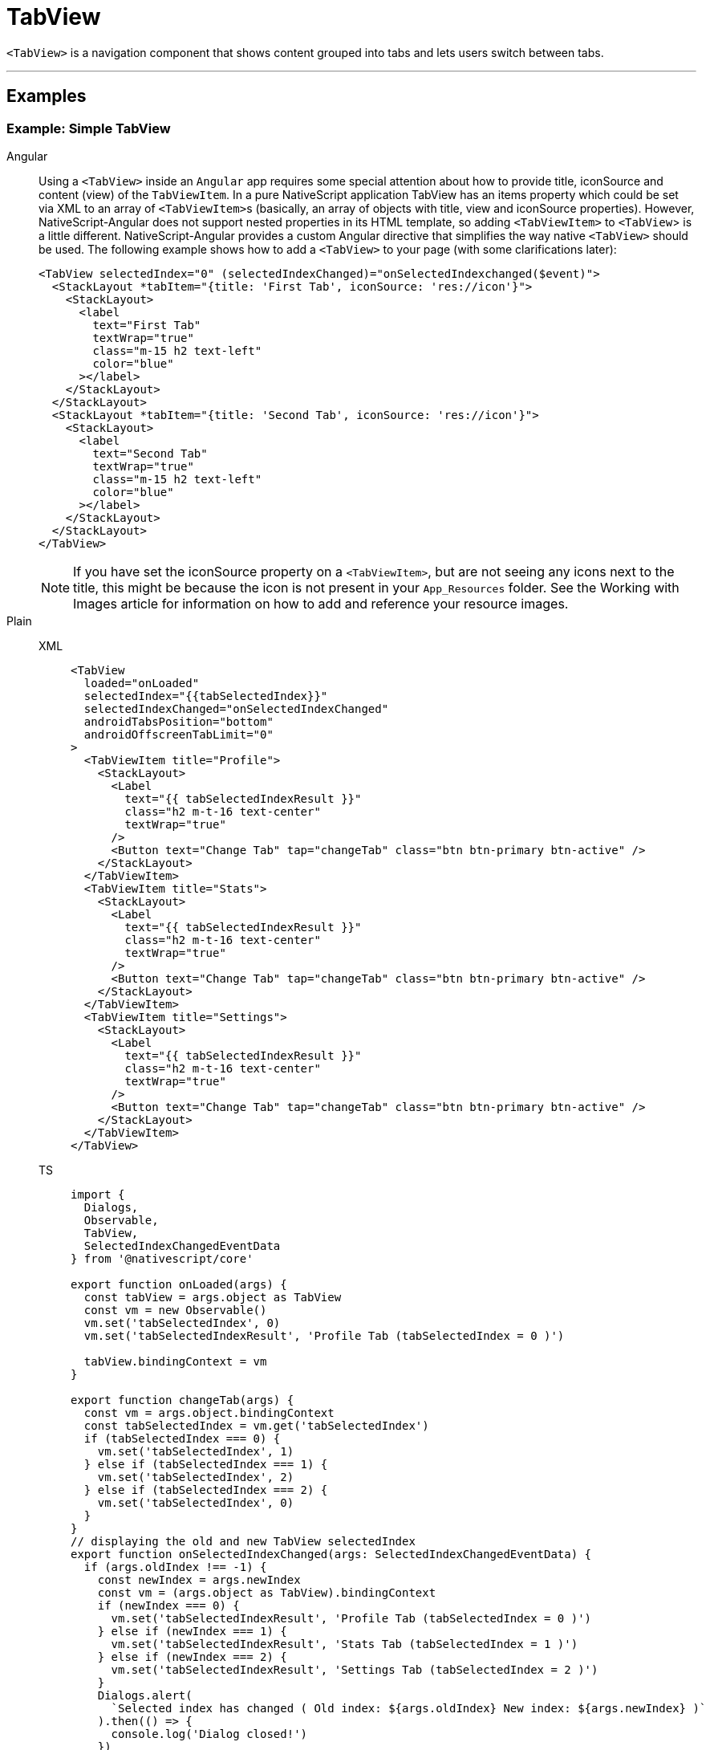 = TabView

`<TabView>` is a navigation component that shows content grouped into tabs and lets users switch between tabs.

'''
== Examples

=== Example: Simple TabView

[tabs]
====
Angular::
+
Using a `<TabView>` inside an `Angular` app requires some special attention about how to provide title, iconSource and content (view) of the `TabViewItem`.
In a pure NativeScript application TabView has an items property which could be set via XML to an array of ``<TabViewItem>``s (basically, an array of objects with title, view and iconSource properties).
However, NativeScript-Angular does not support nested properties in its HTML template, so adding `<TabViewItem>` to `<TabView`> is a little different.
NativeScript-Angular provides a custom Angular directive that simplifies the way native `<TabView>` should be used.
The following example shows how to add a `<TabView>` to your page (with some clarifications later):
+
[,html]
----
<TabView selectedIndex="0" (selectedIndexChanged)="onSelectedIndexchanged($event)">
  <StackLayout *tabItem="{title: 'First Tab', iconSource: 'res://icon'}">
    <StackLayout>
      <label
        text="First Tab"
        textWrap="true"
        class="m-15 h2 text-left"
        color="blue"
      ></label>
    </StackLayout>
  </StackLayout>
  <StackLayout *tabItem="{title: 'Second Tab', iconSource: 'res://icon'}">
    <StackLayout>
      <label
        text="Second Tab"
        textWrap="true"
        class="m-15 h2 text-left"
        color="blue"
      ></label>
    </StackLayout>
  </StackLayout>
</TabView>
----
+
[NOTE]
======
If you have set the iconSource property on a `<TabViewItem>`, but are not seeing any icons next to the title, this might be because the icon is not present in your `App_Resources` folder.
See the Working with Images article for information on how to add and reference your resource images.
======

Plain::
+
[tabs]
======
XML::
+
[,xml]
----
<TabView
  loaded="onLoaded"
  selectedIndex="{{tabSelectedIndex}}"
  selectedIndexChanged="onSelectedIndexChanged"
  androidTabsPosition="bottom"
  androidOffscreenTabLimit="0"
>
  <TabViewItem title="Profile">
    <StackLayout>
      <Label
        text="{{ tabSelectedIndexResult }}"
        class="h2 m-t-16 text-center"
        textWrap="true"
      />
      <Button text="Change Tab" tap="changeTab" class="btn btn-primary btn-active" />
    </StackLayout>
  </TabViewItem>
  <TabViewItem title="Stats">
    <StackLayout>
      <Label
        text="{{ tabSelectedIndexResult }}"
        class="h2 m-t-16 text-center"
        textWrap="true"
      />
      <Button text="Change Tab" tap="changeTab" class="btn btn-primary btn-active" />
    </StackLayout>
  </TabViewItem>
  <TabViewItem title="Settings">
    <StackLayout>
      <Label
        text="{{ tabSelectedIndexResult }}"
        class="h2 m-t-16 text-center"
        textWrap="true"
      />
      <Button text="Change Tab" tap="changeTab" class="btn btn-primary btn-active" />
    </StackLayout>
  </TabViewItem>
</TabView>
----

TS::
+
[,ts]
----
import {
  Dialogs,
  Observable,
  TabView,
  SelectedIndexChangedEventData
} from '@nativescript/core'

export function onLoaded(args) {
  const tabView = args.object as TabView
  const vm = new Observable()
  vm.set('tabSelectedIndex', 0)
  vm.set('tabSelectedIndexResult', 'Profile Tab (tabSelectedIndex = 0 )')

  tabView.bindingContext = vm
}

export function changeTab(args) {
  const vm = args.object.bindingContext
  const tabSelectedIndex = vm.get('tabSelectedIndex')
  if (tabSelectedIndex === 0) {
    vm.set('tabSelectedIndex', 1)
  } else if (tabSelectedIndex === 1) {
    vm.set('tabSelectedIndex', 2)
  } else if (tabSelectedIndex === 2) {
    vm.set('tabSelectedIndex', 0)
  }
}
// displaying the old and new TabView selectedIndex
export function onSelectedIndexChanged(args: SelectedIndexChangedEventData) {
  if (args.oldIndex !== -1) {
    const newIndex = args.newIndex
    const vm = (args.object as TabView).bindingContext
    if (newIndex === 0) {
      vm.set('tabSelectedIndexResult', 'Profile Tab (tabSelectedIndex = 0 )')
    } else if (newIndex === 1) {
      vm.set('tabSelectedIndexResult', 'Stats Tab (tabSelectedIndex = 1 )')
    } else if (newIndex === 2) {
      vm.set('tabSelectedIndexResult', 'Settings Tab (tabSelectedIndex = 2 )')
    }
    Dialogs.alert(
      `Selected index has changed ( Old index: ${args.oldIndex} New index: ${args.newIndex} )`
    ).then(() => {
      console.log('Dialog closed!')
    })
  }
}
----
======

React::
+
[,tsx]
----
import { SelectedIndexChangedEventData } from '@nativescript/core'
;<tabView
  selectedIndex={selectedIndex}
  onSelectedIndexChange={(args: SelectedIndexChangedEventData) => {
    const { oldIndex, newIndex } = args
    console.log(`Changed from tab index ${oldIndex} -> ${newIndex}.`)
  }}
>
  <tabViewItem nodeRole="items" title="Tab 1">
    <label text="Content for Tab 1" />
  </tabViewItem>
  <tabViewItem nodeRole="items" title="Tab 2">
    <label text="Content for Tab 2" />
  </tabViewItem>
</tabView>
----

Svelte::
+
[tabs]
=======
TSX::
+
[,js]
----
<tabView selectedIndex="{selectedIndex}" on:selectedIndexChange="{indexChange}">
  <tabViewItem title="Tab 1">
    <label text="Content for Tab 1" />
  </tabViewItem>

  <tabViewItem title="Tab 2">
    <label text="Content for Tab 2" />
  </tabViewItem>
</tabView>
----
JavaScript::
+
[,js]
----
function indexChange(event) {
  let newIndex = event.value
  console.log('Current tab index: ' + newIndex)
}
----
=======

Vue::
+
[tabs]
=========
HTML::
+
[,html]
----
<TabView :selectedIndex="selectedIndex" @selectedIndexChange="indexChange">
  <TabViewItem title="Tab 1">
    <label text="Content for Tab 1" />
  </TabViewItem>
  <TabViewItem title="Tab 2">
    <label text="Content for Tab 2" />
  </TabViewItem>
</TabView>
----

JavaScript::
+
[,js]
----
methods: {
  indexChange: function(args) {
      let newIndex = args.value
      console.log('Current tab index: ' + newIndex)
  }
}
----
=========
====

[NOTE]
====
Currently, `TabViewItem` expects a single child element.
In most cases, you might want to wrap your content in a layout.
====

=== Example: Adding icons to tabs

[tabs]
====
Vue::
+
[,html]
----
<TabView :selectedIndex="selectedIndex" iosIconRenderingMode="alwaysOriginal">
  <TabViewItem title="Tab 1" iconSource="~/images/icon.png">
    <label text="Content for Tab 1" />
  </TabViewItem>
  <TabViewItem title="Tab 2" iconSource="~/images/icon.png">
    <label text="Content for Tab 2" />
  </TabViewItem>
</TabView>
----

Svelte::
+
[,tsx]
----
<tabView selectedIndex="{selectedIndex}" iosIconRenderingMode="alwaysOriginal">
  <tabViewItem title="Tab 1" iconSource="~/images/icon.png">
    <label text="Content for Tab 1" />
  </tabViewItem>
  <tabViewItem title="Tab 2" iconSource="~/images/icon.png">
    <label text="Content for Tab 2" />
  </tabViewItem>
</tabView>
----

React::
+
[,tsx]
----
<tabView selectedIndex={selectedIndex} iosIconRenderingMode="alwaysOriginal">
  <tabViewItem nodeRole="items" title="Tab 1" iconSource="~/images/icon.png">
    <label text="Content for Tab 1" />
  </tabViewItem>
  <tabViewItem nodeRole="items" title="Tab 2" iconSource="~/images/icon.png">
    <label text="Content for Tab 2" />
  </tabViewItem>
</tabView>
----
====

// TODO: examples in all flavors

[TIP]
====
You can use images for tab icons instead of icon fonts.
For more information about how to control the size of icons, see https://v7.docs.nativescript.org/ui/image-resources[Working with image from resource folders].
====

// TODO: fix v7 links

== Styling

The `TabView` component has the following unique styling properties:

* `tabTextColor` (corresponding CSS property `tab-text-color` ) - Changes the text color for the tabs.
* `selectedTabTextColor` (corresponding CSS property `selected-tab-text-color` ) - Changes the color of the text for the selected tab.
* `tabBackgroundColor` (corresponding CSS property `tab-background-color`) - Sets the background color of the tabs.
* `tabTextFontSize` (corresponding CSS property `tab-text-font-size`) - Sets the font size of the tabs.
* `textTransform` (corresponding CSS property `text-transform`) - Sets the text transform individually for every `TabViewItem`.
Value options: `capitalize`, `lowercase`, `none`, and `uppercase`.
* `androidSelectedTabHighlightColor`^android specific property^ (corresponding CSS property `android-selected-tab-highlight-color`) - Sets the underline color of the tabs in Android.

== Props

|===
| Name | Type | Description

| `selectedIndex`
| `Number`
| Gets or sets the currently selected tab.
Default is `0`.

| `tabTextColor`
| `Color`
| (Style property) Gets or sets the text color of the tab titles.

| `tabTextFontSize`
| `Color`
| Gets or sets the font size of the tab titles.

| `tabBackgroundColor`
| `Color`
| (Style property) Gets or sets the background color of the tabs.

| `selectedTabTextColor`
| `Color`
| (Style property) Gets or sets the text color of the selected tab title.

| `androidTabsPosition`
| `String`
| Sets the position of the TabView in Android platform + Valid values: `top` or `bottom`.

| `androidOffscreenTabLimit`
| `number`
| Gets or sets the number of tabs that should be retained to either side of the current tab in the view hierarchy in an idle state.

| `androidSelectedTabHighlightColor`
| `Color`
| Gets or sets the color of the horizontal line drawn below the currently selected tab on Android.

| `iosIconRenderingMode`
| `automatic`, `alwaysOriginal`, `alwaysTemplate`
| Gets or sets the icon rendering mode on iOS.

| `+...Inherited+`
| `Inherited`
| Additional inherited properties not shown.
Refer to the https://docs.nativescript.org/api-reference/classes/tabview[API Reference]
|===

=== TabViewItem Properties

|===
| Name | Type | Description

| `title`
| `string`
| Gets or sets the title of the tab strip entry.

| `iconSource`
| `string`
| Gets or sets the icon source of the tab strip entry.
Supports local image paths (`~`), resource images (`res://`) and icon fonts (`font://`)
|===

== Events

|===
| Name | Description

| `selectedIndexChange`
| Emits https://docs.nativescript.org/api-reference/classes/tabview#selectedindexchangedevent[an event object] containing an `newIndex` property with the index of the tapped `<TabViewItem>` (and an `oldIndex` property with the index of the previous tab).
|===

// TODO: fix API links

== Native component

|===
| Android | iOS

| https://developer.android.com/reference/android/support/v4/view/ViewPager.html[`android.support.v4.view.ViewPager`]
| https://developer.apple.com/documentation/uikit/uitabbarcontroller[`UITabBarController`]
|===
